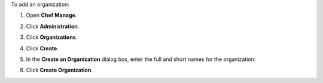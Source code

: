 .. This is an included how-to. 


To add an organization:

#. Open **Chef Manage**.
#. Click **Administration**.
#. Click **Organizations**.
#. Click **Create**.
#. In the **Create an Organization** dialog box, enter the full and short names for the organization:

   .. image:: ../../images/step_manage_webui_admin_organization_add.png

#. Click **Create Organization**.
